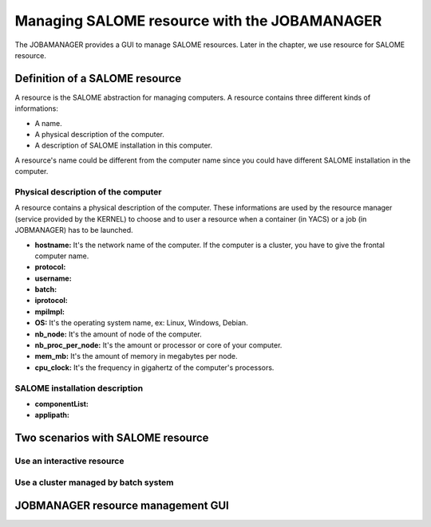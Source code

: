 Managing SALOME resource with the JOBAMANAGER
=============================================

The JOBAMANAGER provides a GUI to manage SALOME resources.
Later in the chapter, we use resource for SALOME resource.

Definition of a SALOME resource
+++++++++++++++++++++++++++++++

A resource is the SALOME abstraction for managing computers.
A resource contains three different kinds of informations:

- A name.
- A physical description of the computer.
- A description of SALOME installation in this computer.

A resource's name could be different from the computer name since you could
have different SALOME installation in the computer.

Physical description of the computer
------------------------------------

A resource contains a physical description of the computer.
These informations are used by the resource manager (service provided
by the KERNEL) to choose and to user a resource when a container (in YACS)
or a job (in JOBMANAGER) has to be launched.

- **hostname:** It's the network name of the computer. If the computer is a cluster, you
  have to give the frontal computer name.

- **protocol:**
- **username:**
- **batch:**
- **iprotocol:**
- **mpiImpl:**

- **OS:** It's the operating system name, ex: Linux, Windows, Debian.
- **nb_node:** It's the amount of node of the computer.
- **nb_proc_per_node:** It's the amount or processor or core of your computer.
- **mem_mb:** It's the amount of memory in megabytes per node.
- **cpu_clock:** It's the frequency in gigahertz of the computer's processors.


SALOME installation description
-------------------------------

- **componentList:**
- **applipath:**

Two scenarios with SALOME resource
++++++++++++++++++++++++++++++++++

Use an interactive resource
---------------------------

Use a cluster managed by batch system
-------------------------------------

JOBMANAGER resource management GUI
++++++++++++++++++++++++++++++++++
